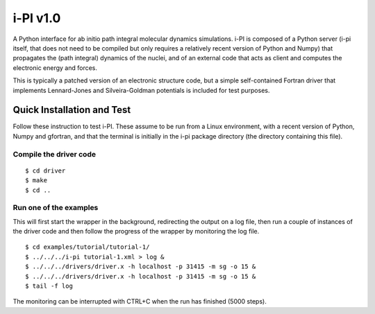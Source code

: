 =========
i-PI v1.0
=========

A Python interface for ab initio path integral molecular dynamics simulations.
i-PI is composed of a Python server (i-pi itself, that does not need to be
compiled but only requires a relatively recent version of Python and Numpy)
that propagates the (path integral) dynamics of the nuclei, and of an external
code that acts as client and computes the electronic energy and forces.

This is typically a patched version of an electronic structure code, but a
simple self-contained Fortran driver that implements Lennard-Jones and
Silveira-Goldman potentials is included for test purposes.


Quick Installation and Test
===========================

Follow these instruction to test i-PI. These assume to be run from a Linux
environment, with a recent version of Python, Numpy and gfortran, and that
the terminal is initially in the i-pi package directory (the directory
containing this file).

Compile the driver code
-----------------------

::

  $ cd driver
  $ make
  $ cd ..

Run one of the examples
-----------------------

This will first start the wrapper in the background, redirecting the output on
a log file, then run a couple of instances of the driver code and then follow
the progress of the wrapper by monitoring the log file.

::

  $ cd examples/tutorial/tutorial-1/
  $ ../../../i-pi tutorial-1.xml > log &
  $ ../../../drivers/driver.x -h localhost -p 31415 -m sg -o 15 &
  $ ../../../drivers/driver.x -h localhost -p 31415 -m sg -o 15 &
  $ tail -f log

The monitoring can be interrupted with CTRL+C when the run has finished (5000 steps).
